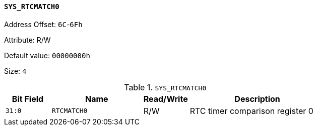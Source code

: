 [[section-sys-rtcmatch0]]
==== `SYS_RTCMATCH0`

Address Offset: `6C`-`6Fh`

Attribute: R/W

Default value: `00000000h`

Size: `4`

[[sys-rtcmatch0]]
.`SYS_RTCMATCH0`
[%header,cols="^1m,2m,^1,3"]
|===
d|Bit Field
^d|Name
|Read/Write
^|Description

|31:0
|RTCMATCH0
|R/W
|RTC timer comparison register 0
|===
